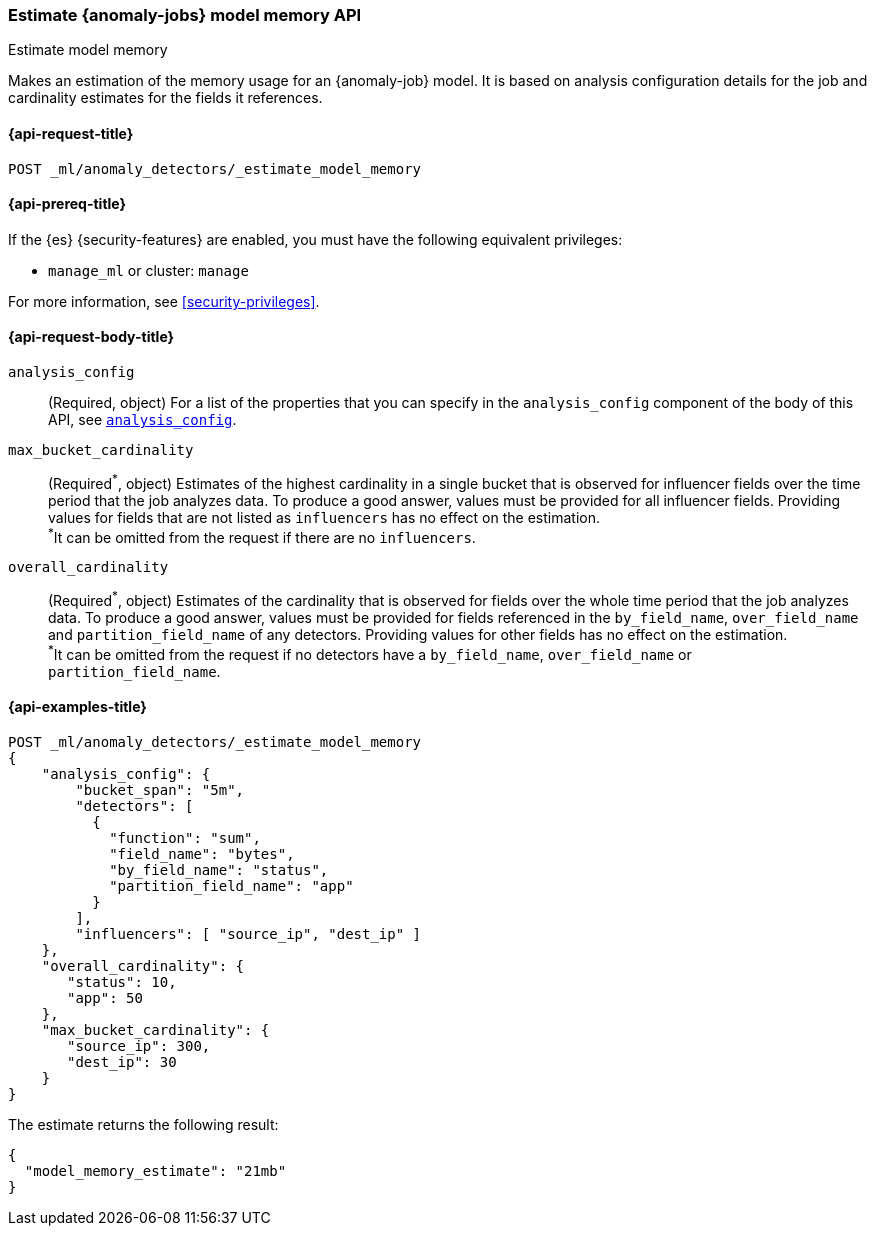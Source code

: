 [role="xpack"]
[testenv="platinum"]
[[ml-estimate-model-memory]]
=== Estimate {anomaly-jobs} model memory API
++++
<titleabbrev>Estimate model memory</titleabbrev>
++++

Makes an estimation of the memory usage for an {anomaly-job} model. It 
is based on analysis configuration details for the job and cardinality estimates for the 
fields it references.


[[ml-estimate-model-memory-request]]
==== {api-request-title}

`POST _ml/anomaly_detectors/_estimate_model_memory`

[[ml-estimate-model-memory-prereqs]]
==== {api-prereq-title}

If the {es} {security-features} are enabled, you must have the following 
equivalent privileges:

* `manage_ml` or cluster: `manage`

For more information, see <<security-privileges>>.


[[ml-estimate-model-memory-request-body]]
==== {api-request-body-title}

`analysis_config`::
(Required, object) 
For a list of the properties that you can specify in the `analysis_config` 
component of the body of this API, see <<put-analysisconfig,`analysis_config`>>.

`max_bucket_cardinality`::
(Required^\*^, object)
Estimates of the highest cardinality in a single bucket that is observed for 
influencer fields over the time period that the job analyzes data. To produce a 
good answer, values must be provided for all influencer fields. Providing values 
for fields that are not listed as `influencers` has no effect on the estimation. +
^*^It can be omitted from the request if there are no `influencers`.

`overall_cardinality`::
(Required^\*^, object) 
Estimates of the cardinality that is observed for fields over the whole time 
period that the job analyzes data. To produce a good answer, values must be 
provided for fields referenced in the `by_field_name`, `over_field_name` and 
`partition_field_name` of any detectors. Providing values for other fields has 
no effect on the estimation. +
^*^It can be omitted from the request if no detectors have a `by_field_name`, 
`over_field_name` or `partition_field_name`.

[[ml-estimate-model-memory-example]]
==== {api-examples-title}

[source,console]
--------------------------------------------------
POST _ml/anomaly_detectors/_estimate_model_memory
{
    "analysis_config": {
        "bucket_span": "5m",
        "detectors": [
          {
            "function": "sum",
            "field_name": "bytes",
            "by_field_name": "status",
            "partition_field_name": "app"
          }
        ],
        "influencers": [ "source_ip", "dest_ip" ]
    },
    "overall_cardinality": {
       "status": 10,
       "app": 50
    },
    "max_bucket_cardinality": {
       "source_ip": 300,
       "dest_ip": 30
    }
}
--------------------------------------------------
// TEST[skip:needs-licence]

The estimate returns the following result:

[source,console-result]
----
{
  "model_memory_estimate": "21mb"
}
----
